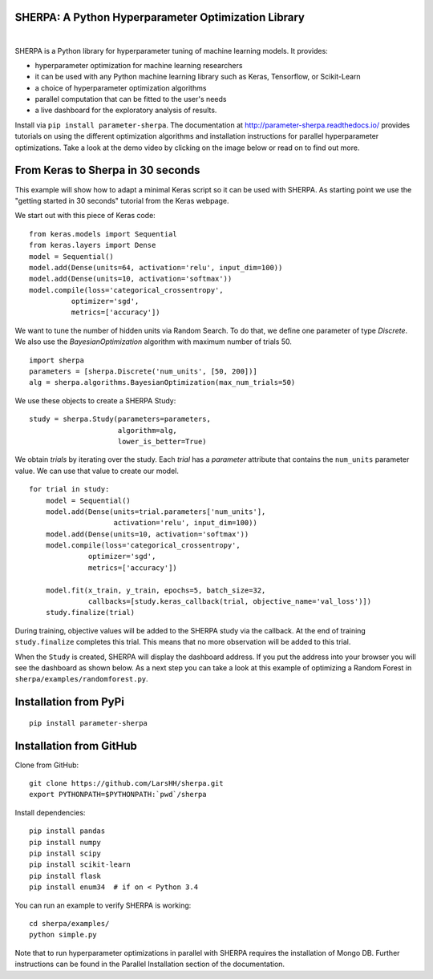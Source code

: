 SHERPA: A Python Hyperparameter Optimization Library
====================================================

.. figure:: https://docs.google.com/drawings/d/e/2PACX-1vRaTP5d5WqT4KY4V57niI4wFDkz0098zHTRzZ9n7SzzFtdN5akBd75HchBnhYI-GPv_AYH1zYa0O2_0/pub?w=522&h=150
    :figwidth: 100%
    :align: right
    :height: 150px
    :alt: SHERPA logo

.. image:: https://img.shields.io/badge/License-GPL%20v3-blue.svg
   :target: https://www.gnu.org/licenses/gpl-3.0

.. image:: https://pepy.tech/badge/parameter-sherpa
   :target: https://pepy.tech/project/parameter-sherpa


SHERPA is a Python library for hyperparameter tuning of machine learning models. It provides:

* hyperparameter optimization for machine learning researchers
* it can be used with any Python machine learning library such as Keras, Tensorflow, or Scikit-Learn
* a choice of hyperparameter optimization algorithms
* parallel computation that can be fitted to the user's needs
* a live dashboard for the exploratory analysis of results.

Install via ``pip install parameter-sherpa``. The documentation at http://parameter-sherpa.readthedocs.io/ provides tutorials on using the different optimization algorithms and installation instructions for parallel hyperparameter
optimizations. Take a look at the demo
video by clicking on the image below or read on to find out more.

.. image:: http://img.youtube.com/vi/L95sasMLgP4/0.jpg
   :target: https://www.youtube.com/watch?feature=player_embedded&v=L95sasMLgP4

From Keras to Sherpa in 30 seconds
==================================

This example will show how to adapt a minimal Keras script so it can
be used with SHERPA. As starting point we use the "getting started in 30 seconds"
tutorial from the Keras webpage.

We start out with this piece of Keras code:

::

    from keras.models import Sequential
    from keras.layers import Dense
    model = Sequential()
    model.add(Dense(units=64, activation='relu', input_dim=100))
    model.add(Dense(units=10, activation='softmax'))
    model.compile(loss='categorical_crossentropy',
              optimizer='sgd',
              metrics=['accuracy'])

We want to tune the number of hidden units via Random Search. To do that, we
define one parameter of type `Discrete`.
We also use the `BayesianOptimization` algorithm with maximum number of trials 50.

::

    import sherpa
    parameters = [sherpa.Discrete('num_units', [50, 200])]
    alg = sherpa.algorithms.BayesianOptimization(max_num_trials=50)

We use these objects to create a SHERPA Study:

::

    study = sherpa.Study(parameters=parameters,
                         algorithm=alg,
                         lower_is_better=True)

We obtain `trials` by iterating over the study. Each `trial` has a `parameter`
attribute that contains the ``num_units`` parameter value. We can use that value
to create our model.

::

    for trial in study:
        model = Sequential()
        model.add(Dense(units=trial.parameters['num_units'],
                        activation='relu', input_dim=100))
        model.add(Dense(units=10, activation='softmax'))
        model.compile(loss='categorical_crossentropy',
                  optimizer='sgd',
                  metrics=['accuracy'])

        model.fit(x_train, y_train, epochs=5, batch_size=32,
                  callbacks=[study.keras_callback(trial, objective_name='val_loss')])
        study.finalize(trial)

During training, objective values will be added to the SHERPA study via the
callback. At the end of training ``study.finalize`` completes this trial. This means
that no more observation will be added to this trial.

When the ``Study`` is created, SHERPA will display the dashboard address. If you
put the address into your browser you will see the dashboard as shown below. As a next step you
can take a look at this example of optimizing a Random Forest in
``sherpa/examples/randomforest.py``.

.. figure:: https://drive.google.com/uc?export=view&id=1G85sfwLicsQKd3-1xN7DZowQ0gHAvzGx
   :alt: SHERPA Dashboard.
   

Installation from PyPi
======================

::

    pip install parameter-sherpa


Installation from GitHub
========================

Clone from GitHub:

::

    git clone https://github.com/LarsHH/sherpa.git
    export PYTHONPATH=$PYTHONPATH:`pwd`/sherpa

Install dependencies:

::

    pip install pandas
    pip install numpy
    pip install scipy
    pip install scikit-learn
    pip install flask
    pip install enum34  # if on < Python 3.4

You can run an example to verify SHERPA is working:

::

    cd sherpa/examples/
    python simple.py

Note that to run hyperparameter optimizations in parallel with SHERPA requires
the installation of Mongo DB. Further instructions can be found in the
Parallel Installation section of the documentation.

